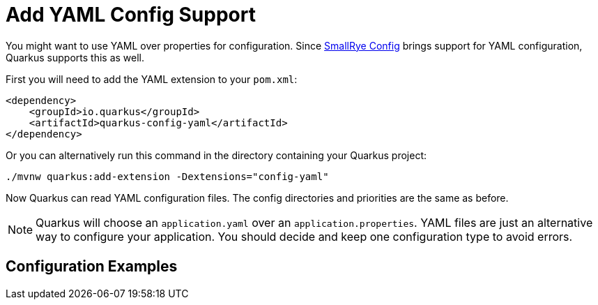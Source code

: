 [id="add-yaml-config-support_{context}"]
= Add YAML Config Support

You might want to use YAML over properties for configuration.
Since link:https://github.com/smallrye/smallrye-config[SmallRye Config] brings support for YAML
configuration, Quarkus supports this as well.

First you will need to add the YAML extension to your `pom.xml`:

[source,xml]
----
<dependency>
    <groupId>io.quarkus</groupId>
    <artifactId>quarkus-config-yaml</artifactId>
</dependency>
----

Or you can alternatively run this command in the directory containing your Quarkus project:

[source,bash]
----
./mvnw quarkus:add-extension -Dextensions="config-yaml"
----

Now Quarkus can read YAML configuration files.
The config directories and priorities are the same as before.

[NOTE,textlabel="Note",name="note"]
====
Quarkus will choose an `application.yaml` over an `application.properties`.
YAML files are just an alternative way to configure your application.
You should decide and keep one configuration type to avoid errors.
====

[id="configuration-examples_{context}"]
== Configuration Examples
:context: configuration-examples